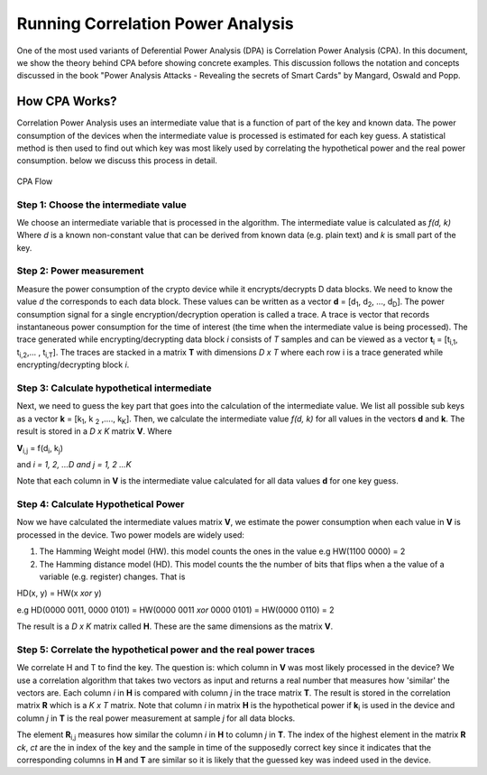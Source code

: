 Running Correlation Power Analysis
**********************************

One of the most used variants of Deferential Power Analysis (DPA) is Correlation Power Analysis (CPA). In this document, we show the theory 
behind CPA before showing concrete examples.
This discussion follows the notation and concepts discussed in 
the book "Power Analysis Attacks - Revealing the secrets of Smart Cards" by Mangard, Oswald and Popp.


How CPA Works?
==============
Correlation Power Analysis uses an intermediate value that is a function of part of the key and known data.
The power consumption of the devices when the intermediate value is processed is estimated for each key guess.
A statistical method is then used to find out which key was most likely used by correlating the hypothetical power and the real power consumption.
below we discuss this process in detail.

.. figure::  figures/cpa_flow.png
   :align:   center

   CPA Flow


Step 1: Choose the intermediate value
--------------------------------------
We choose an intermediate variable that is processed in the algorithm. The intermediate value is calculated as *f(d, k)*
Where *d* is a known non-constant value that can be derived from known data (e.g. plain text) and *k* is small part of the key.


Step 2: Power measurement
-------------------------
Measure the power consumption of the  crypto device while it encrypts/decrypts D data blocks.
We need to know the value *d* the corresponds to each data block. These values can be written as a vector **d** = [d\ :sub:`1`, d\ :sub:`2`, ..., d\ :sub:`D`].
The power consumption signal for a single encryption/decryption operation is called a trace.
A trace is vector that records instantaneous power consumption for the time of interest (the time when the intermediate value is being processed).
The trace generated while encrypting/decrypting data block *i* consists of *T* samples and can be viewed as a vector **t**\ :sub:`i` = [t\ :sub:`i,1`, t\ :sub:`i,2`,... , t\ :sub:`i,T`].
The traces are stacked in a matrix **T** with dimensions *D x T* where each row i is a trace generated while encrypting/decrypting block *i*.

Step 3: Calculate hypothetical intermediate
-------------------------------------------

Next, we need to guess the key part that goes into the calculation of the intermediate value. We list all possible sub keys as a vector **k** = [k\ :sub:`1`, k \ :sub:`2` ,...., k\ :sub:`K`].
Then, we calculate the intermediate value *f(d, k)* for all values in the vectors **d** and **k**. The result is stored in a *D x K* matrix **V**.
Where

**V**\ :sub:`i,j` = f(d\ :sub:`i`, k\ :sub:`j`)

and *i = 1, 2, ...D and j = 1, 2 ...K*

Note that each column in **V** is the intermediate value calculated for all data values **d** for one key guess.

Step 4: Calculate Hypothetical Power
-------------------------------------
Now we have calculated the intermediate values matrix **V**, we estimate the power consumption when each value in **V** is processed in the device.
Two power models are widely used:

1. The Hamming Weight model (HW). this model counts the ones in the value e.g HW(1100 0000) = 2

2. The Hamming distance model (HD). This model counts the the number of bits that flips when a the value of a variable (e.g. register) changes. That is

HD(x, y) = HW(x *xor* y)

e.g HD(0000 0011, 0000 0101) = HW(0000 0011 *xor* 0000 0101) = HW(0000 0110) = 2

The result is a *D x K* matrix called **H**. These are the same dimensions as the matrix **V**.

Step 5: Correlate the hypothetical power and the real power traces
-------------------------------------------------------------------

We correlate H and T to find the key. The question is: which column in **V** was most likely processed in the device?
We use a correlation algorithm that takes two vectors as input and returns a real number that measures how 'similar' the vectors are.
Each column *i* in **H** is compared with column *j* in the trace matrix **T**. The result is stored in the correlation matrix **R** which is a *K x T* matrix.
Note that column *i* in matrix **H** is the hypothetical power if **k**\ :sub:`i` is used in the device and column *j* in **T** is the real power measurement at sample *j* for all data blocks.

The element **R**\ :sub:`i,j` measures how similar the column *i* in **H** to column *j* in **T**.
The index of the highest element in the matrix **R** *ck*, *ct* are the in index of the key and the sample in time of the supposedly correct key since it indicates that the corresponding columns in **H** and **T** are similar so it is likely that the guessed key was indeed used in the device.

